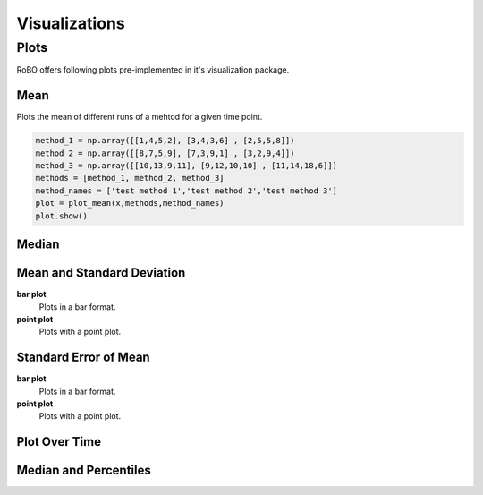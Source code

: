 
Visualizations
==============


.. _fmin:

Plots
-----
RoBO offers following plots pre-implemented in it's visualization package.

Mean
^^^^
Plots the mean of different runs of a mehtod for a given time point.

.. code-block:: python

    method_1 = np.array([[1,4,5,2], [3,4,3,6] , [2,5,5,8]])
    method_2 = np.array([[8,7,5,9], [7,3,9,1] , [3,2,9,4]])
    method_3 = np.array([[10,13,9,11], [9,12,10,10] , [11,14,18,6]])
    methods = [method_1, method_2, method_3]
    method_names = ['test method 1','test method 2','test method 3']
    plot = plot_mean(x,methods,method_names)
    plot.show()

.. image:: mean_example.png

Median
^^^^^^

Mean and Standard Deviation
^^^^^^^^^^^^^^^^^^^^^^^^^^^
**bar plot**
    Plots in a bar format.
    
**point plot**
    Plots with a point plot.


Standard Error of Mean
^^^^^^^^^^^^^^^^^^^^^^
**bar plot**
    Plots in a bar format.
    

**point plot**
    Plots with a point plot.

Plot Over Time
^^^^^^^^^^^^^^



Median and Percentiles
^^^^^^^^^^^^^^^^^^^^^^


